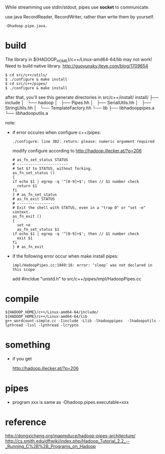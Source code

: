 
While streamming use stdin/stdout, pipes use *socket* to communicate.

use java RecordReader, RecordWriter, rather than write them by
yourself.

: -Dhadoop.pipe.java.

* build
  The library in ${HADOOP_HOME}/c++/Linux-amd64-64/lib may not work!
  Need to build native library. [[http://guoyunsky.iteye.com/blog/1709654]]
  
  #+BEGIN_SRC shell
  $ cd src/c++/utils/
  $ ./configure & make install
  $ cd src/c++/pipes/
  $ ./configure & make install
  #+END_SRC
  
  after that, you'll see this generate directories in src/c++/install/
  install/
  ├── include
  │   └── hadoop
  │       ├── Pipes.hh
  │       ├── SerialUtils.hh
  │       ├── StringUtils.hh
  │       └── TemplateFactory.hh
  └── lib
      ├── libhadooppipes.a
      └── libhadooputils.a


  note:
  - if error occures when configure c++/pipes:
    : ./configure: line 302: return: please: numeric argument required
    modify configure according to http://hadoop.illecker.at/?p=206
    #+BEGIN_SRC shell
    # as_fn_set_status STATUS
    # -----------------------
    # Set $? to STATUS, without forking.
    as_fn_set_status ()
    {
    if echo $1 | egrep -q '^[0-9]+$'; then // $1 number check
      return $1
    fi
    } # as_fn_set_status
    # as_fn_exit STATUS
    # -----------------
    # Exit the shell with STATUS, even in a "trap 0" or "set -e" context.
    as_fn_exit ()
    {
      set +e
      as_fn_set_status $1
    if echo $1 | egrep -q '^[0-9]+$'; then // $1 number check
      exit $1
    fi
    } # as_fn_exit
    #+END_SRC
  - if the following error occur when make install pipes:
    : impl/HadoopPipes.cc:1049:16: error: ‘sleep’ was not declared in this scope
    add #incldue "unistd.h" to src/c++/pipes/impl/HadoopPipes.cc
  
* compile

  : ${HADOOP_HOME}/c++/Linux-amd64-64/include/
  : ${HADOOP_HOME}/c++/Linux-amd64-64/lib
  : g++ wordcount-simple.cc -Iinclude -Llib -lhadooppipes  -lhadooputils -lpthread -lssl -lpthread -lcrypto


* something
  - if you get 
    
    http://hadoop.illecker.at/?p=206


* pipes
  - program xxx is same as -Dhadoop.pipes.executable=xxx


* reference
[[http://dongxicheng.org/mapreduce/hadoop-pipes-architecture/]]
[[http://cs.smith.edu/dftwiki/index.php/Hadoop_Tutorial_2.2_--_Running_C%2B%2B_Programs_on_Hadoop]]


